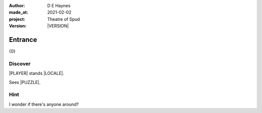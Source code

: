 .. |VERSION| property:: tos.story.version

:author:    D E Haynes
:made_at:   2021-02-02
:project:   Theatre of Spud
:version:   |VERSION|

.. entity:: PLAYER
   :types:  tos.mixins.types.Character
   :states: tos.mixins.types.Mode.playing
            tos.map.Map.Location.foyer

.. entity:: PUZZLE
   :types:  tos.mixins.types.Artifact
   :states: tos.map.Map.Location.foyer

.. entity:: STORY
   :types:  tos.story.Story

.. entity:: SETTINGS
   :types:  turberfield.catchphrase.render.Settings


.. |PLAYER| property:: PLAYER.name
.. |LOCALE| property:: STORY.drama.scenery
.. |PUZZLE| property:: PUZZLE.name

Entrance
========

{0}

Discover
--------

.. .. condition:: PUZZLE.state Awareness.ignorant

|PLAYER| stands |LOCALE|.

Sees |PUZZLE|.

Hint
----

.. condition:: STORY.drama.history[0].args[0] hint

I wonder if there's anyone around?

